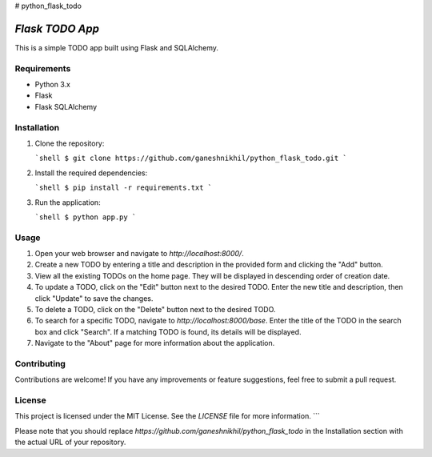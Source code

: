 # python_flask_todo


`Flask TODO App`
===============

This is a simple TODO app built using Flask and SQLAlchemy.

Requirements
------------

- Python 3.x
- Flask
- Flask SQLAlchemy

Installation
------------

1. Clone the repository:

   ```shell
   $ git clone https://github.com/ganeshnikhil/python_flask_todo.git
   ```

2. Install the required dependencies:

   ```shell
   $ pip install -r requirements.txt
   ```

3. Run the application:

   ```shell
   $ python app.py
   ```

Usage
-----

1. Open your web browser and navigate to `http://localhost:8000/`.

2. Create a new TODO by entering a title and description in the provided form and clicking the "Add" button.

3. View all the existing TODOs on the home page. They will be displayed in descending order of creation date.

4. To update a TODO, click on the "Edit" button next to the desired TODO. Enter the new title and description, then click "Update" to save the changes.

5. To delete a TODO, click on the "Delete" button next to the desired TODO.

6. To search for a specific TODO, navigate to `http://localhost:8000/base`. Enter the title of the TODO in the search box and click "Search". If a matching TODO is found, its details will be displayed.

7. Navigate to the "About" page for more information about the application.

Contributing
------------

Contributions are welcome! If you have any improvements or feature suggestions, feel free to submit a pull request.

License
-------

This project is licensed under the MIT License. See the `LICENSE` file for more information.
```

Please note that you should replace `https://github.com/ganeshnikhil/python_flask_todo` in the Installation section with the actual URL of your repository.
